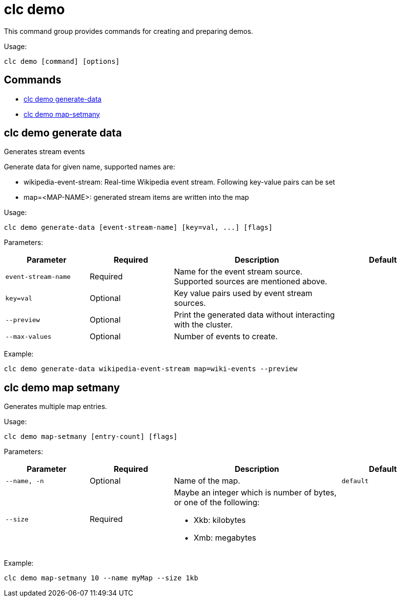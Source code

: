 = clc demo

This command group provides commands for creating and preparing demos.

Usage:

[source,bash]
----
clc demo [command] [options]
----

== Commands

* <<clc-demo-generate-data, clc demo generate-data>>
* <<clc-demo-map-setmany, clc demo map-setmany>>

== clc demo generate data

Generates stream events
	
Generate data for given name, supported names are:

- wikipedia-event-stream: Real-time Wikipedia event stream. Following key-value pairs can be set
	- map=<MAP-NAME>: generated stream items are written into the map

Usage:

[source,bash]
----
clc demo generate-data [event-stream-name] [key=val, ...] [flags]
----

Parameters:

[cols="1m,1a,2a,1a"]
|===
|Parameter|Required|Description|Default

|`event-stream-name`
|Required
|Name for the event stream source. Supported sources are mentioned above.
|

|`key=val`
|Optional
|Key value pairs used by event stream sources.
|

|`--preview`
|Optional
|Print the generated data without interacting with the cluster.
|

|`--max-values`
|Optional
|Number of events to create.
|

|===

Example:

[source,bash]
----
clc demo generate-data wikipedia-event-stream map=wiki-events --preview
----

== clc demo map setmany

Generates multiple map entries.

Usage:

[source,bash]
----
clc demo map-setmany [entry-count] [flags]
----

Parameters:

[cols="1m,1a,2a,1a"]
|===
|Parameter|Required|Description|Default

|`--name`, `-n`
|Optional
|Name of the map.
|`default`

|`--size`
|Required
|Maybe an integer which is number of bytes, or one of the following:

- Xkb: kilobytes

- Xmb: megabytes
|

|===

Example:

[source,bash]
----
clc demo map-setmany 10 --name myMap --size 1kb
----
